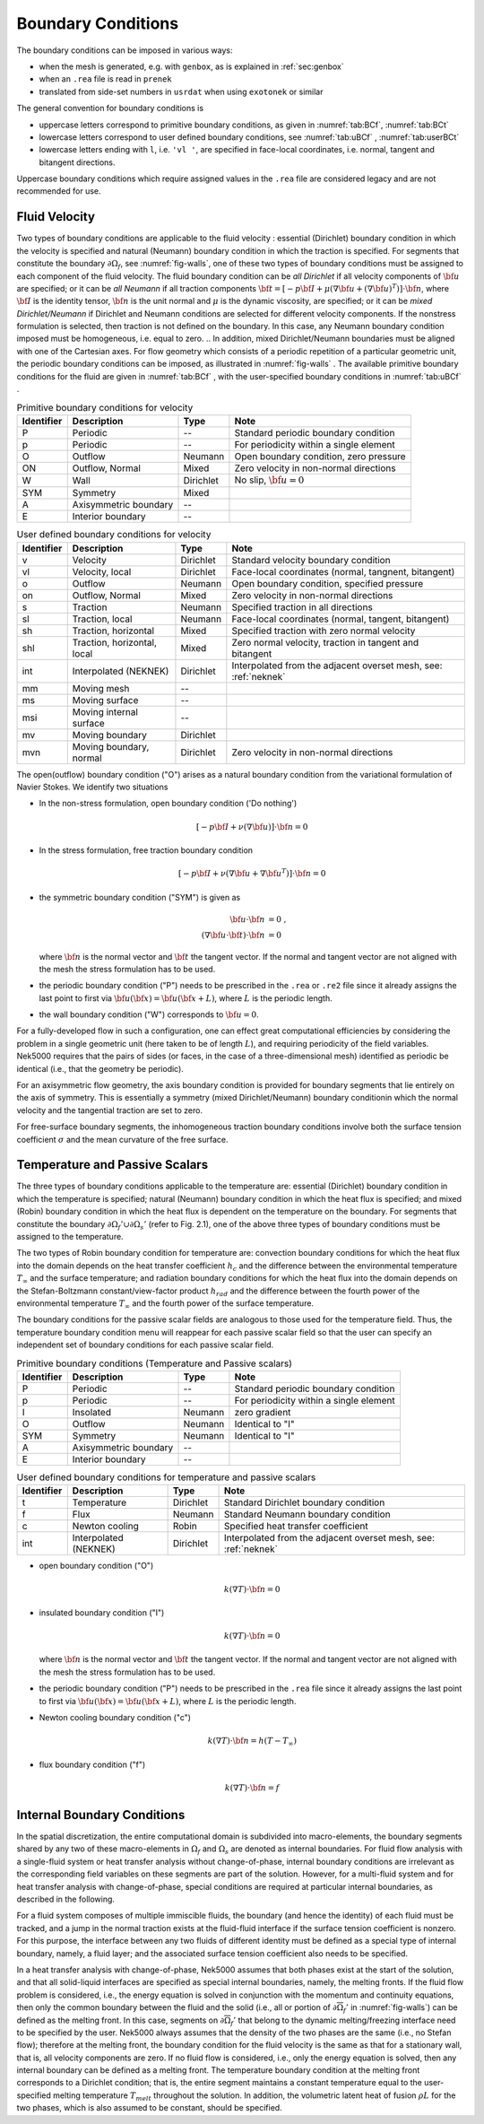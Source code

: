 -------------------------------
Boundary Conditions
-------------------------------

.. The boundary conditions for Nek5000 are stored as part of the mesh, i.e. either part of the ``.rea`` or ``.re2`` file.
.. Any mesh generated with either ``prenek`` or ``genbox`` will include the assigned boundary conditions.
.. These are available at runtime in the ``cbc(iface,iel,ifld)`` array, indexed by face number, local element number, and field number.
.. For meshes converted from exodus format via the ``exo2nek`` script, the sideset numbers will be converted.
.. These are available at runtime in the ``bc(5,iface,iel,1)`` array, indexed by face number and local element number.
.. All sidesets will need to be translated into appropriate boundary conditions.
.. It is recommended to do this in ``usrdat``.
.. The available boundary conditions for velocity are listed in :numref:`tab:BCf`, and for temperature and passive scalars in :numref:`tab:BCt`.
.. 

The boundary conditions can be imposed in various ways:

- when the mesh is generated, e.g. with ``genbox``, as is explained in :ref:`sec:genbox`
- when an ``.rea`` file is read in ``prenek``
- translated from side-set numbers in ``usrdat`` when using ``exotonek`` or similar

.. TODO: add exotonek tutorial

The general convention for boundary conditions is

- uppercase letters correspond to primitive boundary conditions, as given in :numref:`tab:BCf`, :numref:`tab:BCt`
- lowercase letters correspond to user defined boundary conditions, see :numref:`tab:uBCf` , :numref:`tab:userBCt`
- lowercase letters ending with ``l``, i.e. ``'vl '``, are specified in face-local coordinates, i.e. normal, tangent and bitangent directions.

Uppercase boundary conditions which require assigned values in the ``.rea`` file are considered legacy and are not recommended for use.

..............
Fluid Velocity
..............

Two types of boundary conditions are applicable to the fluid velocity : essential (Dirichlet) boundary condition in which the velocity is specified and natural (Neumann) boundary condition in which the traction is specified.
For segments that constitute the boundary :math:`\partial \Omega_f`, see :numref:`fig-walls`, one of these two types of boundary conditions must be assigned to each component of the fluid velocity.
The fluid boundary condition can be *all Dirichlet* if all velocity components of :math:`{\bf u}` are specified; or it can be *all Neumann* if all traction components :math:`{\bf t} = [-p {\bf I} + \mu (\nabla {\bf u} + (\nabla {\bf u})^{T})] \cdot {\bf n}`, where :math:`{\bf I}` is the identity tensor, :math:`{\bf n}` is the unit normal and :math:`\mu` is the dynamic viscosity, are specified; or it can be *mixed Dirichlet/Neumann* if Dirichlet and Neumann conditions are selected for different velocity components.
If the nonstress formulation is selected, then traction is not defined on the boundary.
In this case, any Neumann boundary condition imposed must be homogeneous, i.e. equal to zero.
.. In addition, mixed Dirichlet/Neumann boundaries must be aligned with one of the Cartesian axes.
For flow geometry which consists of a periodic repetition of a particular geometric unit, the periodic boundary conditions can be imposed, as illustrated in :numref:`fig-walls` .
The available primitive boundary conditions for the fluid are given in :numref:`tab:BCf` , with the user-specified boundary conditions in :numref:`tab:uBCf` .

.. _tab:BCf:

.. table:: Primitive boundary conditions for velocity

   +------------+----------------------------+--------------+---------------------------------------------------+
   | Identifier | Description                | Type         | Note                                              |
   +============+============================+==============+===================================================+
   | P          | Periodic                   | --           | Standard periodic boundary condition              |
   +------------+----------------------------+--------------+---------------------------------------------------+
   | p          | Periodic                   | --           | For periodicity within a single element           |
   +------------+----------------------------+--------------+---------------------------------------------------+
   | O          | Outflow                    | Neumann      | Open boundary condition, zero pressure            |
   +------------+----------------------------+--------------+---------------------------------------------------+
   | ON         | Outflow, Normal            | Mixed        | Zero velocity in non-normal directions            |
   +------------+----------------------------+--------------+---------------------------------------------------+
   | W          | Wall                       | Dirichlet    | No slip, :math:`{ \bf{u} = 0}`                    | 
   +------------+----------------------------+--------------+---------------------------------------------------+
   | SYM        | Symmetry                   | Mixed        |                                                   | 
   +------------+----------------------------+--------------+---------------------------------------------------+
   | A          | Axisymmetric boundary      | --           |                                                   |
   +------------+----------------------------+--------------+---------------------------------------------------+
   | E          | Interior boundary          | --           |                                                   |
   +------------+----------------------------+--------------+---------------------------------------------------+
   
.. _tab:uBCf:

.. table:: User defined boundary conditions for velocity

   +------------+-----------------------------+--------------+----------------------------------------------------------------------+
   | Identifier | Description                 | Type         | Note                                                                 |
   +============+=============================+==============+======================================================================+
   | v          | Velocity                    | Dirichlet    | Standard velocity boundary condition                                 |
   +------------+-----------------------------+--------------+----------------------------------------------------------------------+
   | vl         | Velocity, local             | Dirichlet    | Face-local coordinates (normal, tangnent, bitangent)                 |
   +------------+-----------------------------+--------------+----------------------------------------------------------------------+
   | o          | Outflow                     | Neumann      | Open boundary condition, specified pressure                          |
   +------------+-----------------------------+--------------+----------------------------------------------------------------------+
   | on         | Outflow, Normal             | Mixed        | Zero velocity in non-normal directions                               |
   +------------+-----------------------------+--------------+----------------------------------------------------------------------+
   | s          | Traction                    | Neumann      | Specified traction in all directions                                 |
   +------------+-----------------------------+--------------+----------------------------------------------------------------------+
   | sl         | Traction, local             | Neumann      | Face-local coordinates (normal, tangent, bitangent)                  | 
   +------------+-----------------------------+--------------+----------------------------------------------------------------------+
   | sh         | Traction, horizontal        | Mixed        | Specified traction with zero normal velocity                         |
   +------------+-----------------------------+--------------+----------------------------------------------------------------------+
   | shl        | Traction, horizontal, local | Mixed        | Zero normal velocity, traction in tangent and bitangent              |
   +------------+-----------------------------+--------------+----------------------------------------------------------------------+
   | int        | Interpolated (NEKNEK)       | Dirichlet    | Interpolated from the adjacent overset mesh, see: :ref:`neknek`      |
   +------------+-----------------------------+--------------+----------------------------------------------------------------------+
   | mm         | Moving mesh                 | --           |                                                                      | 
   +------------+-----------------------------+--------------+----------------------------------------------------------------------+
   | ms         | Moving surface              | --           |                                                                      |
   +------------+-----------------------------+--------------+----------------------------------------------------------------------+
   | msi        | Moving internal surface     | --           |                                                                      |
   +------------+-----------------------------+--------------+----------------------------------------------------------------------+   
   | mv         | Moving boundary             | Dirichlet    |                                                                      |
   +------------+-----------------------------+--------------+----------------------------------------------------------------------+
   | mvn        | Moving boundary, normal     | Dirichlet    | Zero velocity in non-normal directions                               |
   +------------+-----------------------------+--------------+----------------------------------------------------------------------+ 
.. | ms         | Moving surface              | --           |                                                         |
.. +------------+-----------------------------+--------------+---------------------------------------------------------+
.. | msi        | Moving internal surface     | --           |                                                         |
.. +------------+-----------------------------+--------------+---------------------------------------------------------+    

.. _tab:LBCf:

.. .. table:: Legacy boundary conditions for velocity
..
..   +------------+-------------------------+-----------------+-----------------------------------------+
..   | Identifier | Description             | Type            | Note                                    |
..   +============+=========================+=================+=========================================+
..   | V          | Velocity                | Dirichlet       |                                         |
..   +------------+-------------------------+-----------------+-----------------------------------------+
..   | VL         | Velocity, local         | Dirichlet       |                                         | 
..   +------------+-------------------------+-----------------+-----------------------------------------+
..   | S          | Traction                | Neumann         |                                         |
..   +------------+-------------------------+-----------------+-----------------------------------------+
..   | SL         | Traction, local         | Neumann         |                                         |
..   +------------+-------------------------+-----------------+-----------------------------------------+
..   | MM         | Moving mesh             | Dirichlet       |                                         |
..   +------------+-------------------------+-----------------+-----------------------------------------+
..   | MS         | Moving surface          | Dirichlet       |                                         |
..   +------------+-------------------------+-----------------+-----------------------------------------+
..   | MSI        | Moving interior surface | --              |                                         |
..   +------------+-------------------------+-----------------+-----------------------------------------+
.. | MF         |                         | --              |                                         |
.. +------------+-------------------------+-----------------+-----------------------------------------+
.. | WS         |                         | --              |                                         |
.. +------------+-------------------------+-----------------+-----------------------------------------+
.. | WSL        |                         | --              |                                         |
.. +------------+-------------------------+-----------------+-----------------------------------------+


The open(outflow) boundary condition ("O") arises as a natural boundary condition from the variational formulation of Navier Stokes. 
We identify two situations

- In the non-stress formulation, open boundary condition ('Do nothing')

  .. math::

     [-p{\bf I} + \nu(\nabla {\bf u})]\cdot {\bf n}=0

- In the stress formulation, free traction boundary condition

  .. math::

     [-p{\bf I} + \nu(\nabla {\bf u}+\nabla {\bf u}^T)]\cdot {\bf n}=0

- the symmetric boundary condition ("SYM") is given as

  .. math::

     {\bf u} \cdot {\bf n} &= 0\ ,\\
     (\nabla {\bf u} \cdot {\bf t})\cdot {\bf n} &= 0

  where :math:`{\bf n}` is the normal vector and :math:`{\bf t}` the tangent vector. 
  If the normal and tangent vector are not aligned with the mesh the stress formulation has to be used.
- the periodic boundary condition ("P") needs to be prescribed in the ``.rea`` or ``.re2`` file since it already assigns the last point to first via :math:`{\bf u}({\bf x})={\bf u}({\bf x} + L)`, where :math:`L` is the periodic length.
- the wall boundary condition ("W") corresponds to :math:`{\bf u}=0`.

For a fully-developed flow in such a configuration, one can effect great computational efficiencies by considering the problem in a single geometric unit (here taken to be of length :math:`L`), and requiring periodicity of the field variables.
Nek5000 requires that the pairs of sides (or faces, in the case of a three-dimensional mesh) identified as periodic be identical (i.e., that the geometry be periodic).

For an axisymmetric flow geometry, the axis boundary condition is provided for boundary segments that lie entirely on the axis of symmetry.
This is essentially a symmetry (mixed Dirichlet/Neumann) boundary conditionin which the normal velocity and the tangential traction are set to zero.

For free-surface boundary segments, the inhomogeneous traction boundary conditions involve both the surface tension coefficient :math:`\sigma` and the mean curvature of the free surface.

...............................
Temperature and Passive Scalars
...............................

The three types of boundary conditions applicable to the
temperature are: essential (Dirichlet) boundary
condition in which the temperature is specified;
natural (Neumann) boundary condition in which the heat flux
is specified; and mixed (Robin) boundary condition
in which the heat flux is dependent on the temperature
on the boundary.
For segments that constitute the boundary
:math:`\partial \Omega_f' \cup \partial \Omega_s'` (refer to Fig. 2.1),
one of the above three types of boundary conditions must be
assigned to the temperature.

The two types of Robin boundary condition for temperature
are: convection boundary conditions for which the heat
flux into the domain depends on the heat transfer coefficient
:math:`h_{c}` and the difference between the environmental temperature
:math:`T_{\infty}` and the surface temperature; and radiation
boundary conditions for which the heat flux into the domain
depends on the Stefan-Boltzmann constant/view-factor
product :math:`h_{rad}` and the difference between the fourth power
of the environmental temperature :math:`T_{\infty}` and the fourth
power of the surface temperature.

The boundary conditions for the passive scalar fields are analogous to those used for the temperature field.
Thus, the temperature boundary condition menu will reappear for each passive scalar field so that the user can specify an independent set of boundary conditions for each passive scalar field.

.. _tab:BCt:

.. table:: Primitive boundary conditions (Temperature and Passive scalars)

   +------------+----------------------------+--------------+---------------------------------------------------+
   | Identifier | Description                | Type         | Note                                              |
   +============+============================+==============+===================================================+
   | P          | Periodic                   | --           | Standard periodic boundary condition              |
   +------------+----------------------------+--------------+---------------------------------------------------+
   | p          | Periodic                   | --           | For periodicity within a single element           |
   +------------+----------------------------+--------------+---------------------------------------------------+
   | I          | Insolated                  | Neumann      | zero gradient                                     |
   +------------+----------------------------+--------------+---------------------------------------------------+
   | O          | Outflow                    | Neumann      | Identical to "I"                                  |
   +------------+----------------------------+--------------+---------------------------------------------------+
   | SYM        | Symmetry                   | Neumann      | Identical to "I"                                  |
   +------------+----------------------------+--------------+---------------------------------------------------+
   | A          | Axisymmetric boundary      | --           |                                                   |
   +------------+----------------------------+--------------+---------------------------------------------------+
   | E          | Interior boundary          | --           |                                                   |
   +------------+----------------------------+--------------+---------------------------------------------------+

.. _tab:userBCt:

.. table:: User defined boundary conditions for temperature and passive scalars

   +------------+-----------------------------+--------------+----------------------------------------------------------------------+
   | Identifier | Description                 | Type         | Note                                                                 |
   +============+=============================+==============+======================================================================+
   | t          | Temperature                 | Dirichlet    | Standard Dirichlet boundary condition                                |
   +------------+-----------------------------+--------------+----------------------------------------------------------------------+
   | f          | Flux                        | Neumann      | Standard Neumann boundary condition                                  |
   +------------+-----------------------------+--------------+----------------------------------------------------------------------+
   | c          | Newton cooling              | Robin        | Specified heat transfer coefficient                                  |
   +------------+-----------------------------+--------------+----------------------------------------------------------------------+
   | int        | Interpolated (NEKNEK)       | Dirichlet    | Interpolated from the adjacent overset mesh, see: :ref:`neknek`      |
   +------------+-----------------------------+--------------+----------------------------------------------------------------------+
  
- open boundary condition ("O")

  .. math::

     k(\nabla T)\cdot {\bf n} =0

- insulated boundary condition ("I")

  .. math::

     k(\nabla T)\cdot {\bf n} =0

  where :math:`{\bf n}` is the normal vector and :math:`{\bf t}` the tangent vector. If the normal and tangent vector are not aligned with the mesh the stress formulation has to be used.
- the periodic boundary condition ("P") needs to be prescribed in the ``.rea`` file since it already assigns the last point to first via :math:`{\bf u}({\bf x})={\bf u}({\bf x} + L)`, where :math:`L` is the periodic length.
- Newton cooling boundary condition ("c")

  .. math::

     k(\nabla T)\cdot {\bf n}=h(T-T_{\infty})

- flux boundary condition ("f")

  .. math::

     k(\nabla T)\cdot {\bf n} =f


............................
Internal Boundary Conditions
............................

In the spatial discretization, the entire computational
domain is subdivided into macro-elements, the boundary
segments shared by any two of these macro-elements
in :math:`\Omega_f` and :math:`\Omega_s` are denoted as internal boundaries.
For fluid flow analysis with a single-fluid system or heat
transfer analysis without change-of-phase, internal
boundary conditions are irrelevant as the corresponding
field variables on these segments are part of the
solution. However, for a multi-fluid system and for
heat transfer analysis with change-of-phase, special
conditions are required at particular internal
boundaries, as described in the following.

For a fluid system composes of multiple immiscible fluids,
the boundary (and hence the identity) of each fluid must
be tracked, and a jump in the normal traction exists
at the fluid-fluid interface if the surface tension
coefficient is nonzero.
For this purpose, the interface between any two fluids
of different identity must be defined as a special type of
internal boundary, namely, a fluid layer;
and the associated surface tension coefficient also
needs to be specified.

In a heat transfer analysis with change-of-phase, Nek5000 assumes
that both phases exist at the start of the solution, and that
all solid-liquid interfaces are specified as special internal
boundaries, namely, the melting fronts.
If the fluid flow problem is considered, i.e., the energy
equation is solved in conjunction with the momentum and
continuity equations, then only
the common boundary between the fluid and the solid
(i.e., all or portion of :math:`\partial \overline{\Omega}_f'` in :numref:`fig-walls`)
can be defined as the melting front.
In this case, segments on :math:`\partial \overline{\Omega}_f'` that
belong to the dynamic melting/freezing interface need to be
specified by the user.
Nek5000 always assumes that the density of the two phases
are the same (i.e., no Stefan flow); therefore at the melting
front, the boundary condition for the fluid velocity is the
same as that for a stationary wall, that is, all velocity
components are zero.
If no fluid flow is considered, i.e., only the energy equation
is solved, then any internal boundary can be defined as
a melting front.
The temperature boundary condition at the melting front
corresponds to a Dirichlet
condition; that is, the entire segment maintains a constant temperature
equal to the user-specified melting temperature :math:`T_{melt}`
throughout the solution.
In addition, the volumetric latent heat of fusion :math:`\rho L`
for the two phases,
which is also assumed to be constant, should be specified.

